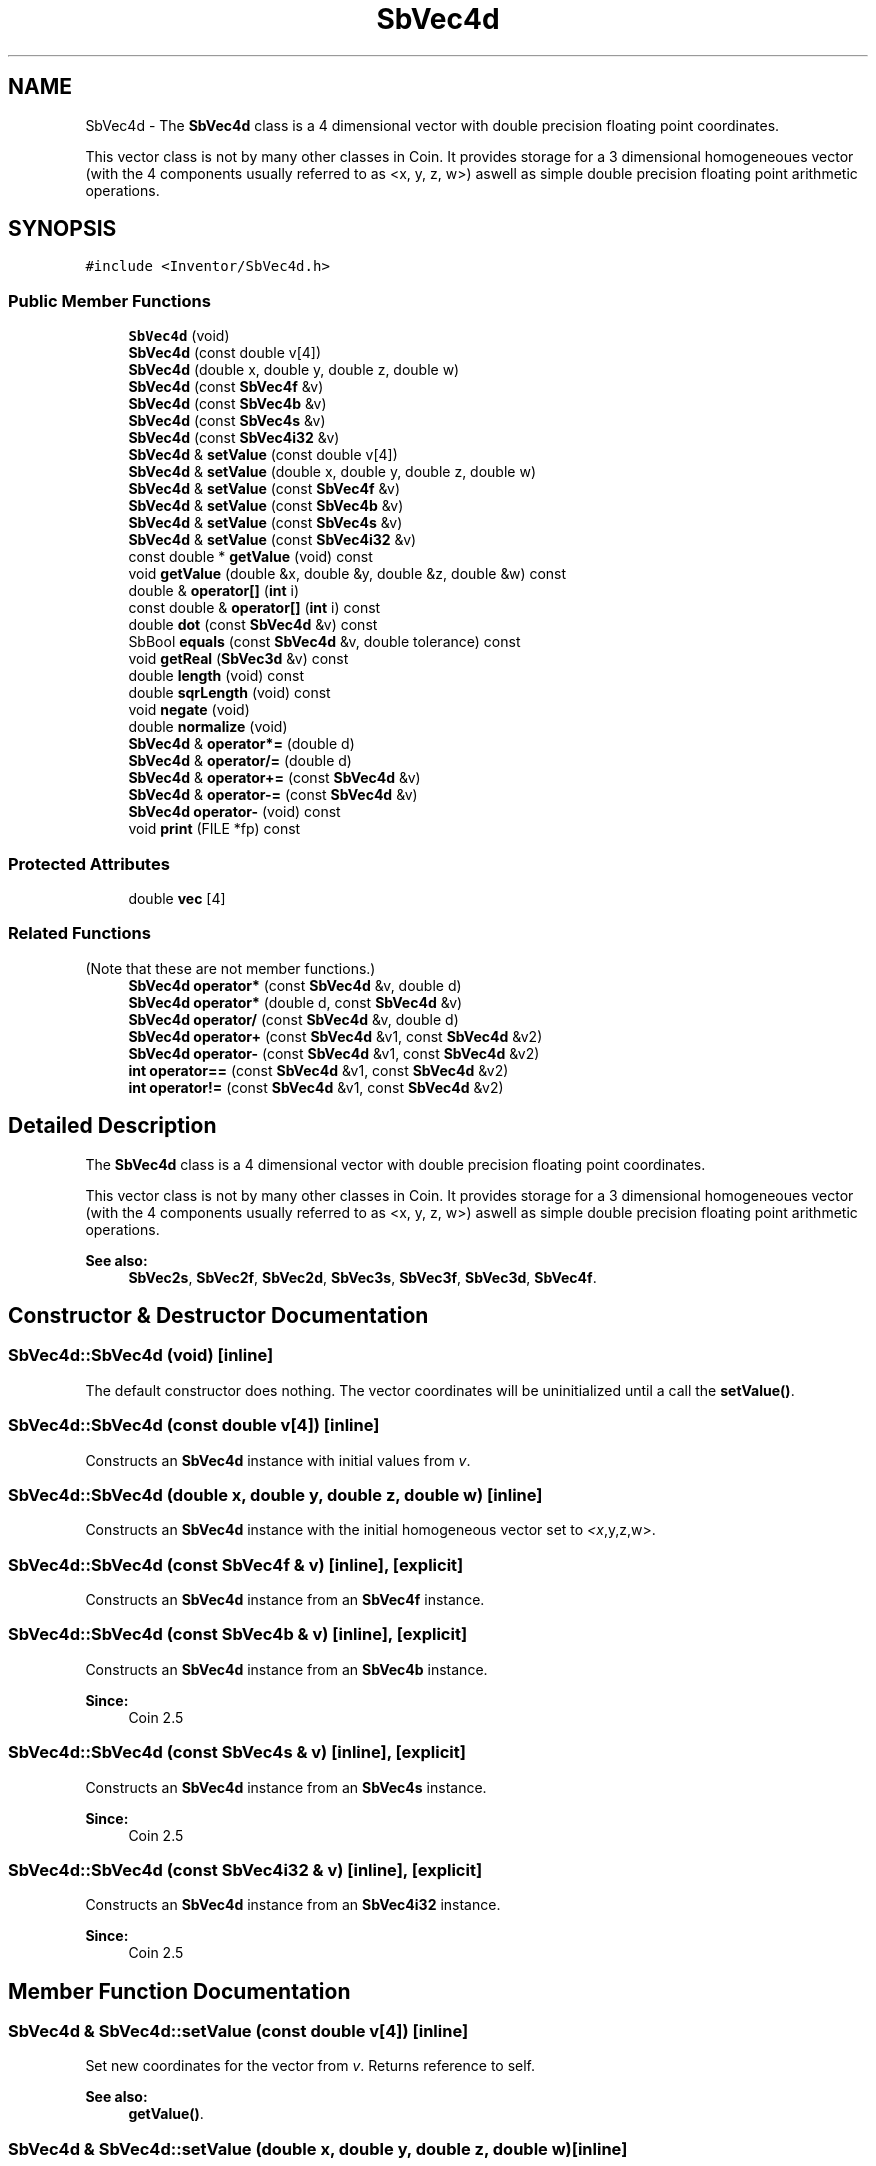 .TH "SbVec4d" 3 "Sun May 28 2017" "Version 4.0.0a" "Coin" \" -*- nroff -*-
.ad l
.nh
.SH NAME
SbVec4d \- The \fBSbVec4d\fP class is a 4 dimensional vector with double precision floating point coordinates\&.
.PP
This vector class is not by many other classes in Coin\&. It provides storage for a 3 dimensional homogeneoues vector (with the 4 components usually referred to as <x, y, z, w>) aswell as simple double precision floating point arithmetic operations\&.  

.SH SYNOPSIS
.br
.PP
.PP
\fC#include <Inventor/SbVec4d\&.h>\fP
.SS "Public Member Functions"

.in +1c
.ti -1c
.RI "\fBSbVec4d\fP (void)"
.br
.ti -1c
.RI "\fBSbVec4d\fP (const double v[4])"
.br
.ti -1c
.RI "\fBSbVec4d\fP (double x, double y, double z, double w)"
.br
.ti -1c
.RI "\fBSbVec4d\fP (const \fBSbVec4f\fP &v)"
.br
.ti -1c
.RI "\fBSbVec4d\fP (const \fBSbVec4b\fP &v)"
.br
.ti -1c
.RI "\fBSbVec4d\fP (const \fBSbVec4s\fP &v)"
.br
.ti -1c
.RI "\fBSbVec4d\fP (const \fBSbVec4i32\fP &v)"
.br
.ti -1c
.RI "\fBSbVec4d\fP & \fBsetValue\fP (const double v[4])"
.br
.ti -1c
.RI "\fBSbVec4d\fP & \fBsetValue\fP (double x, double y, double z, double w)"
.br
.ti -1c
.RI "\fBSbVec4d\fP & \fBsetValue\fP (const \fBSbVec4f\fP &v)"
.br
.ti -1c
.RI "\fBSbVec4d\fP & \fBsetValue\fP (const \fBSbVec4b\fP &v)"
.br
.ti -1c
.RI "\fBSbVec4d\fP & \fBsetValue\fP (const \fBSbVec4s\fP &v)"
.br
.ti -1c
.RI "\fBSbVec4d\fP & \fBsetValue\fP (const \fBSbVec4i32\fP &v)"
.br
.ti -1c
.RI "const double * \fBgetValue\fP (void) const"
.br
.ti -1c
.RI "void \fBgetValue\fP (double &x, double &y, double &z, double &w) const"
.br
.ti -1c
.RI "double & \fBoperator[]\fP (\fBint\fP i)"
.br
.ti -1c
.RI "const double & \fBoperator[]\fP (\fBint\fP i) const"
.br
.ti -1c
.RI "double \fBdot\fP (const \fBSbVec4d\fP &v) const"
.br
.ti -1c
.RI "SbBool \fBequals\fP (const \fBSbVec4d\fP &v, double tolerance) const"
.br
.ti -1c
.RI "void \fBgetReal\fP (\fBSbVec3d\fP &v) const"
.br
.ti -1c
.RI "double \fBlength\fP (void) const"
.br
.ti -1c
.RI "double \fBsqrLength\fP (void) const"
.br
.ti -1c
.RI "void \fBnegate\fP (void)"
.br
.ti -1c
.RI "double \fBnormalize\fP (void)"
.br
.ti -1c
.RI "\fBSbVec4d\fP & \fBoperator*=\fP (double d)"
.br
.ti -1c
.RI "\fBSbVec4d\fP & \fBoperator/=\fP (double d)"
.br
.ti -1c
.RI "\fBSbVec4d\fP & \fBoperator+=\fP (const \fBSbVec4d\fP &v)"
.br
.ti -1c
.RI "\fBSbVec4d\fP & \fBoperator\-=\fP (const \fBSbVec4d\fP &v)"
.br
.ti -1c
.RI "\fBSbVec4d\fP \fBoperator\-\fP (void) const"
.br
.ti -1c
.RI "void \fBprint\fP (FILE *fp) const"
.br
.in -1c
.SS "Protected Attributes"

.in +1c
.ti -1c
.RI "double \fBvec\fP [4]"
.br
.in -1c
.SS "Related Functions"
(Note that these are not member functions\&.) 
.in +1c
.ti -1c
.RI "\fBSbVec4d\fP \fBoperator*\fP (const \fBSbVec4d\fP &v, double d)"
.br
.ti -1c
.RI "\fBSbVec4d\fP \fBoperator*\fP (double d, const \fBSbVec4d\fP &v)"
.br
.ti -1c
.RI "\fBSbVec4d\fP \fBoperator/\fP (const \fBSbVec4d\fP &v, double d)"
.br
.ti -1c
.RI "\fBSbVec4d\fP \fBoperator+\fP (const \fBSbVec4d\fP &v1, const \fBSbVec4d\fP &v2)"
.br
.ti -1c
.RI "\fBSbVec4d\fP \fBoperator\-\fP (const \fBSbVec4d\fP &v1, const \fBSbVec4d\fP &v2)"
.br
.ti -1c
.RI "\fBint\fP \fBoperator==\fP (const \fBSbVec4d\fP &v1, const \fBSbVec4d\fP &v2)"
.br
.ti -1c
.RI "\fBint\fP \fBoperator!=\fP (const \fBSbVec4d\fP &v1, const \fBSbVec4d\fP &v2)"
.br
.in -1c
.SH "Detailed Description"
.PP 
The \fBSbVec4d\fP class is a 4 dimensional vector with double precision floating point coordinates\&.
.PP
This vector class is not by many other classes in Coin\&. It provides storage for a 3 dimensional homogeneoues vector (with the 4 components usually referred to as <x, y, z, w>) aswell as simple double precision floating point arithmetic operations\&. 


.PP
\fBSee also:\fP
.RS 4
\fBSbVec2s\fP, \fBSbVec2f\fP, \fBSbVec2d\fP, \fBSbVec3s\fP, \fBSbVec3f\fP, \fBSbVec3d\fP, \fBSbVec4f\fP\&. 
.RE
.PP

.SH "Constructor & Destructor Documentation"
.PP 
.SS "SbVec4d::SbVec4d (void)\fC [inline]\fP"
The default constructor does nothing\&. The vector coordinates will be uninitialized until a call the \fBsetValue()\fP\&. 
.SS "SbVec4d::SbVec4d (const double v[4])\fC [inline]\fP"
Constructs an \fBSbVec4d\fP instance with initial values from \fIv\fP\&. 
.SS "SbVec4d::SbVec4d (double x, double y, double z, double w)\fC [inline]\fP"
Constructs an \fBSbVec4d\fP instance with the initial homogeneous vector set to \fI<x\fP,y,z,w>\&. 
.SS "SbVec4d::SbVec4d (const \fBSbVec4f\fP & v)\fC [inline]\fP, \fC [explicit]\fP"
Constructs an \fBSbVec4d\fP instance from an \fBSbVec4f\fP instance\&. 
.SS "SbVec4d::SbVec4d (const \fBSbVec4b\fP & v)\fC [inline]\fP, \fC [explicit]\fP"
Constructs an \fBSbVec4d\fP instance from an \fBSbVec4b\fP instance\&.
.PP
\fBSince:\fP
.RS 4
Coin 2\&.5 
.RE
.PP

.SS "SbVec4d::SbVec4d (const \fBSbVec4s\fP & v)\fC [inline]\fP, \fC [explicit]\fP"
Constructs an \fBSbVec4d\fP instance from an \fBSbVec4s\fP instance\&.
.PP
\fBSince:\fP
.RS 4
Coin 2\&.5 
.RE
.PP

.SS "SbVec4d::SbVec4d (const \fBSbVec4i32\fP & v)\fC [inline]\fP, \fC [explicit]\fP"
Constructs an \fBSbVec4d\fP instance from an \fBSbVec4i32\fP instance\&.
.PP
\fBSince:\fP
.RS 4
Coin 2\&.5 
.RE
.PP

.SH "Member Function Documentation"
.PP 
.SS "\fBSbVec4d\fP & SbVec4d::setValue (const double v[4])\fC [inline]\fP"
Set new coordinates for the vector from \fIv\fP\&. Returns reference to self\&.
.PP
\fBSee also:\fP
.RS 4
\fBgetValue()\fP\&. 
.RE
.PP

.SS "\fBSbVec4d\fP & SbVec4d::setValue (double x, double y, double z, double w)\fC [inline]\fP"
Set new coordinates for the vector\&. Returns reference to self\&.
.PP
\fBSee also:\fP
.RS 4
\fBgetValue()\fP\&. 
.RE
.PP

.SS "\fBSbVec4d\fP & SbVec4d::setValue (const \fBSbVec4f\fP & v)"

.PP
\fBSince:\fP
.RS 4
Coin 2\&.5 
.RE
.PP

.SS "\fBSbVec4d\fP & SbVec4d::setValue (const \fBSbVec4b\fP & v)"

.PP
\fBSince:\fP
.RS 4
Coin 2\&.5 
.RE
.PP

.SS "\fBSbVec4d\fP & SbVec4d::setValue (const \fBSbVec4s\fP & v)"

.PP
\fBSince:\fP
.RS 4
Coin 2\&.5 
.RE
.PP

.SS "\fBSbVec4d\fP & SbVec4d::setValue (const \fBSbVec4i32\fP & v)"

.PP
\fBSince:\fP
.RS 4
Coin 2\&.5 
.RE
.PP

.SS "const double * SbVec4d::getValue (void) const\fC [inline]\fP"
Returns a pointer to an array of four doubles containing the x, y, z and w coordinates of the vector\&.
.PP
\fBSee also:\fP
.RS 4
\fBsetValue()\fP\&. 
.RE
.PP

.SS "void SbVec4d::getValue (double & x, double & y, double & z, double & w) const\fC [inline]\fP"
Returns the x, y, z and w coordinates of the vector\&.
.PP
\fBSee also:\fP
.RS 4
\fBsetValue()\fP\&. 
.RE
.PP

.SS "double & SbVec4d::operator[] (\fBint\fP i)\fC [inline]\fP"
Index operator\&. Returns modifiable x, y, z or w component of vector\&.
.PP
\fBSee also:\fP
.RS 4
\fBgetValue()\fP and \fBsetValue()\fP\&. 
.RE
.PP

.SS "const double & SbVec4d::operator[] (\fBint\fP i) const\fC [inline]\fP"
Index operator\&. Returns x, y, z or w component of vector\&.
.PP
\fBSee also:\fP
.RS 4
\fBgetValue()\fP and \fBsetValue()\fP\&. 
.RE
.PP

.SS "double SbVec4d::dot (const \fBSbVec4d\fP & v) const\fC [inline]\fP"
Calculates and returns the result of taking the dot product of this vector and \fIv\fP\&. 
.SS "SbBool SbVec4d::equals (const \fBSbVec4d\fP & v, double tolerance) const"
Compares the vector with \fIv\fP and returns \fCTRUE\fP if the distance between the vectors is smaller or equal to the square root of \fItolerance\fP\&.
.PP
The comparison is done in 4D-space, i\&.e\&. the \fIw\fP component of the vector is \fInot\fP used to make x, y and z into Cartesian coordinates first\&. 
.SS "void SbVec4d::getReal (\fBSbVec3d\fP & v) const"
Returns the vector as a Cartesian 3D vector in \fIv\fP\&. This means that the 3 first components x, y and z will be divided by the fourth, w\&. 
.SS "double SbVec4d::length (void) const"
Return the length of the vector in 4D space\&. 
.SS "double SbVec4d::sqrLength (void) const\fC [inline]\fP"
Return the square of the length of the vector in 4D space\&. 
.SS "void SbVec4d::negate (void)\fC [inline]\fP"
Negate the vector\&. 
.SS "double SbVec4d::normalize (void)"
Normalize the vector to unit length\&. Return value is the original length of the vector before normalization\&. 
.SS "\fBSbVec4d\fP & SbVec4d::operator*= (double d)\fC [inline]\fP"
Multiply components of vector with value \fId\fP\&. Returns reference to self\&. 
.SS "\fBSbVec4d\fP & SbVec4d::operator+= (const \fBSbVec4d\fP & v)\fC [inline]\fP"
\fBSbVec4d\fP & SbVec4d::operator /= (double d)
.PP
Divides components of vector with value \fId\fP\&. Returns reference to self\&.
.PP
Adds this vector and vector \fIv\fP\&. Returns reference to self\&. 
.SS "\fBSbVec4d\fP & SbVec4d::operator\-= (const \fBSbVec4d\fP & v)\fC [inline]\fP"
Subtracts vector \fIv\fP from this vector\&. Returns reference to self\&. 
.SS "\fBSbVec4d\fP SbVec4d::operator\- (void) const\fC [inline]\fP"
Non-destructive negation operator\&. Returns a new \fBSbVec4d\fP instance which has all components negated\&.
.PP
\fBSee also:\fP
.RS 4
\fBnegate()\fP\&. 
.RE
.PP

.SS "void SbVec4d::print (FILE * fp) const"
Dump the state of this object to the \fIfile\fP stream\&. Only works in debug version of library, method does nothing in an optimized compile\&. 
.SH "Friends And Related Function Documentation"
.PP 
.SS "\fBSbVec4d\fP operator* (const \fBSbVec4d\fP & v, double d)\fC [related]\fP"
Returns an \fBSbVec4d\fP instance which is the components of vector \fIv\fP multiplied with \fId\fP\&. 
.SS "\fBSbVec4d\fP operator* (double d, const \fBSbVec4d\fP & v)\fC [related]\fP"
Returns an \fBSbVec4d\fP instance which is the components of vector \fIv\fP multiplied with \fId\fP\&. 
.SS "\fBSbVec4d\fP operator/ (const \fBSbVec4d\fP & v, double d)\fC [related]\fP"
Returns an \fBSbVec4d\fP instance which is the components of vector \fIv\fP divided on the scalar factor \fId\fP\&. 
.SS "\fBSbVec4d\fP operator+ (const \fBSbVec4d\fP & v1, const \fBSbVec4d\fP & v2)\fC [related]\fP"
Returns an \fBSbVec4d\fP instance which is the sum of vectors \fIv1\fP and \fIv2\fP\&. 
.SS "\fBSbVec4d\fP operator\- (const \fBSbVec4d\fP & v1, const \fBSbVec4d\fP & v2)\fC [related]\fP"
Returns an \fBSbVec4d\fP instance which is vector \fIv2\fP subtracted from vector \fIv1\fP\&. 
.SS "\fBint\fP operator== (const \fBSbVec4d\fP & v1, const \fBSbVec4d\fP & v2)\fC [related]\fP"
Returns \fI1\fP if \fIv1\fP and \fIv2\fP are equal, \fI0\fP otherwise\&.
.PP
\fBSee also:\fP
.RS 4
\fBequals()\fP\&. 
.RE
.PP

.SS "\fBint\fP operator!= (const \fBSbVec4d\fP & v1, const \fBSbVec4d\fP & v2)\fC [related]\fP"
Returns \fI1\fP if \fIv1\fP and \fIv2\fP are not equal, \fI0\fP if they are equal\&.
.PP
\fBSee also:\fP
.RS 4
\fBequals()\fP\&. 
.RE
.PP


.SH "Author"
.PP 
Generated automatically by Doxygen for Coin from the source code\&.
